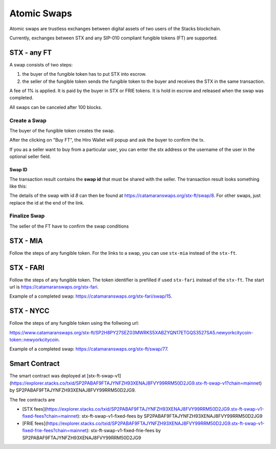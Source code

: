 Atomic Swaps
============
Atomic swaps are trustless exchanges between digital assets of
two users of the Stacks blockchain.

Currently, exchanges between STX and any SIP-010 compliant fungible tokens (FT)
are supported.

STX - any FT
------------

A swap consists of two steps:

#. the buyer of the fungible token has to put STX into escrow.
#. the seller of the fungible token sends the fungible token to the buyer
   and receives the STX in the same transaction.

A fee of 1% is applied. It is paid by the buyer in STX or FRIE tokens. It is
hold in escrow and released when the swap was completed.

All swaps can be canceled after 100 blocks.

Create a Swap
^^^^^^^^^^^^^^
The buyer of the fungible token creates the swap.

.. image:: /_static/create-stx-ft.png

After the clicking on "Buy FT", the Hiro Wallet will popup and ask the buyer to confirm the tx.

.. image:: /_static/create-stx-ft-wallet.png

If you as a seller want to buy from a particular user, you can enter the stx address or the username
of the user in the optional seller field.

Swap ID
"""""""
The transaction result contains the **swap id** that must be shared with the seller.
The transaction result looks something like this:

.. image:: /_static/tx-result.png

The details of the swap with id *8* can then be found at `https://catamaranswaps.org/stx-ft/swap/8 <https://catamaranswaps.org/stx-ft/swap/8>`_.
For other swaps, just replace the id at the end of the link.

Finalize Swap
^^^^^^^^^^^^^
The seller of the FT have to confirm the swap conditions

STX - MIA
---------
Follow the steps of any fungible token. For the links to a swap, you can use ``stx-mia``
instead of the ``stx-ft``.

STX - FARI
----------
Follow the steps of any fungible token. The token identifier is prefilled if used ``stx-fari``
instead of the ``stx-ft``. The start url is
`https://catamaranswaps.org/stx-fari <https://catamaranswaps.org/stx-fari>`_.

Example of a completed swap: `https://catamaranswaps.org/stx-fari/swap/15 <https://catamaranswaps.org/stx-fari/swap/15>`_.

STX - NYCC
----------
Follow the steps of any fungible token using the follwoing url:

`https://www.catamaranswaps.org/stx-ft/SP2H8PY27SEZ03MWRKS5XABZYQN17ETGQS3527SA5.newyorkcitycoin-token::newyorkcitycoin <https://www.catamaranswaps.org/stx-ft/SP2H8PY27SEZ03MWRKS5XABZYQN17ETGQS3527SA5.newyorkcitycoin-token::newyorkcitycoin>`_.

Example of a completed swap: `https://catamaranswaps.org/stx-ft/swap/77 <https://catamaranswaps.org/stx-ft/swap/77>`_.


Smart Contract
--------------
The smart contract was deployed at [stx-ft-swap-v1](https://explorer.stacks.co/txid/SP2PABAF9FTAJYNFZH93XENAJ8FVY99RRM50D2JG9.stx-ft-swap-v1?chain=mainnet) by
SP2PABAF9FTAJYNFZH93XENAJ8FVY99RRM50D2JG9.

The fee contracts are

* [STX fees](https://explorer.stacks.co/txid/SP2PABAF9FTAJYNFZH93XENAJ8FVY99RRM50D2JG9.stx-ft-swap-v1-fixed-fees?chain=mainnet): stx-ft-swap-v1-fixed-fees by SP2PABAF9FTAJYNFZH93XENAJ8FVY99RRM50D2JG9
* [FRIE fees](https://explorer.stacks.co/txid/SP2PABAF9FTAJYNFZH93XENAJ8FVY99RRM50D2JG9.stx-ft-swap-v1-fixed-frie-fees?chain=mainnet): stx-ft-swap-v1-fixed-frie-fees by SP2PABAF9FTAJYNFZH93XENAJ8FVY99RRM50D2JG9
